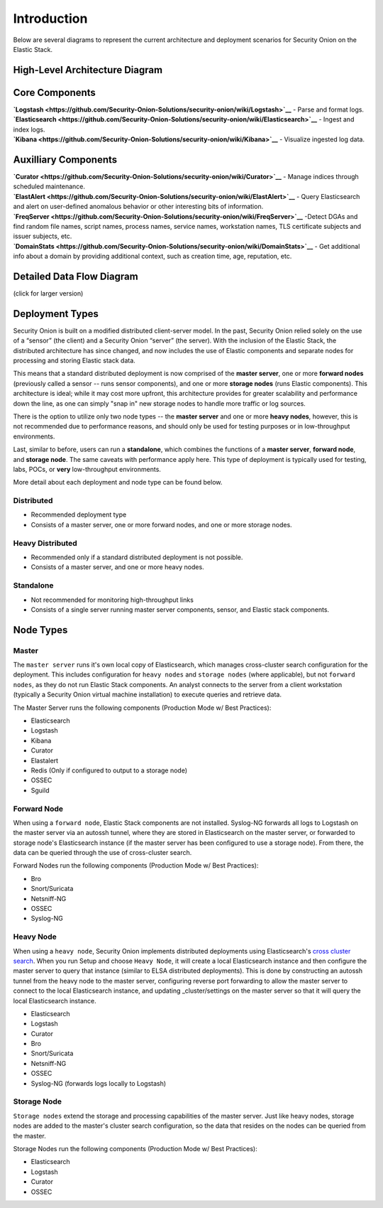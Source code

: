 Introduction
============

Below are several diagrams to represent the current architecture and
deployment scenarios for Security Onion on the Elastic Stack.

High-Level Architecture Diagram
-------------------------------

Core Components
---------------

| **`Logstash <https://github.com/Security-Onion-Solutions/security-onion/wiki/Logstash>`__**
  - Parse and format logs.
| **`Elasticsearch <https://github.com/Security-Onion-Solutions/security-onion/wiki/Elasticsearch>`__**
  - Ingest and index logs.
| **`Kibana <https://github.com/Security-Onion-Solutions/security-onion/wiki/Kibana>`__**
  - Visualize ingested log data.

Auxilliary Components
---------------------

| **`Curator <https://github.com/Security-Onion-Solutions/security-onion/wiki/Curator>`__**
  - Manage indices through scheduled maintenance.
| **`ElastAlert <https://github.com/Security-Onion-Solutions/security-onion/wiki/ElastAlert>`__**
  - Query Elasticsearch and alert on user-defined anomalous behavior or
  other interesting bits of information.
| **`FreqServer <https://github.com/Security-Onion-Solutions/security-onion/wiki/FreqServer>`__**
  -Detect DGAs and find random file names, script names, process names,
  service names, workstation names, TLS certificate subjects and issuer
  subjects, etc.
| **`DomainStats <https://github.com/Security-Onion-Solutions/security-onion/wiki/DomainStats>`__**
  - Get additional info about a domain by providing additional context,
  such as creation time, age, reputation, etc.

Detailed Data Flow Diagram
--------------------------

(click for larger version)

Deployment Types
----------------

Security Onion is built on a modified distributed client-server model.
In the past, Security Onion relied solely on the use of a “sensor” (the
client) and a Security Onion “server” (the server). With the inclusion
of the Elastic Stack, the distributed architecture has since changed,
and now includes the use of Elastic components and separate nodes for
processing and storing Elastic stack data.

This means that a standard distributed deployment is now comprised of
the **master server**, one or more **forward nodes** (previously called
a sensor -- runs sensor components), and one or more **storage nodes**
(runs Elastic components). This architecture is ideal; while it may cost
more upfront, this architecture provides for greater scalability and
performance down the line, as one can simply "snap in" new storage nodes
to handle more traffic or log sources.

There is the option to utilize only two node types -- the **master
server** and one or more **heavy nodes**, however, this is not
recommended due to performance reasons, and should only be used for
testing purposes or in low-throughput environments.

Last, similar to before, users can run a **standalone**, which combines
the functions of a **master server**, **forward node**, and **storage
node**. The same caveats with performance apply here. This type of
deployment is typically used for testing, labs, POCs, or **very**
low-throughput environments.

More detail about each deployment and node type can be found below.

Distributed
~~~~~~~~~~~

-  Recommended deployment type
-  Consists of a master server, one or more forward nodes, and one or
   more storage nodes.

Heavy Distributed
~~~~~~~~~~~~~~~~~

-  Recommended only if a standard distributed deployment is not
   possible.
-  Consists of a master server, and one or more heavy nodes.

Standalone
~~~~~~~~~~

-  Not recommended for monitoring high-throughput links
-  Consists of a single server running master server components, sensor,
   and Elastic stack components.

Node Types
----------

Master
~~~~~~

The ``master server`` runs it's own local copy of Elasticsearch, which
manages cross-cluster search configuration for the deployment. This
includes configuration for ``heavy nodes`` and ``storage nodes`` (where
applicable), but not ``forward nodes``, as they do not run Elastic Stack
components. An analyst connects to the server from a client workstation
(typically a Security Onion virtual machine installation) to execute
queries and retrieve data.

The Master Server runs the following components (Production Mode w/ Best
Practices):

-  Elasticsearch
-  Logstash
-  Kibana
-  Curator
-  Elastalert
-  Redis (Only if configured to output to a storage node)
-  OSSEC
-  Sguild

Forward Node
~~~~~~~~~~~~

When using a ``forward node``, Elastic Stack components are not
installed. Syslog-NG forwards all logs to Logstash on the master server
via an autossh tunnel, where they are stored in Elasticsearch on the
master server, or forwarded to storage node's Elasticsearch instance (if
the master server has been configured to use a storage node). From
there, the data can be queried through the use of cross-cluster search.

Forward Nodes run the following components (Production Mode w/ Best
Practices):

-  Bro
-  Snort/Suricata
-  Netsniff-NG
-  OSSEC
-  Syslog-NG

Heavy Node
~~~~~~~~~~

When using a ``heavy node``, Security Onion implements distributed
deployments using Elasticsearch's `cross cluster
search <https://www.elastic.co/guide/en/elasticsearch/reference/current/modules-cross-cluster-search.html>`__.
When you run Setup and choose ``Heavy Node``, it will create a local
Elasticsearch instance and then configure the master server to query
that instance (similar to ELSA distributed deployments). This is done by
constructing an autossh tunnel from the heavy node to the master server,
configuring reverse port forwarding to allow the master server to
connect to the local Elasticsearch instance, and updating
\_cluster/settings on the master server so that it will query the local
Elasticsearch instance.

-  Elasticsearch
-  Logstash
-  Curator
-  Bro
-  Snort/Suricata
-  Netsniff-NG
-  OSSEC
-  Syslog-NG (forwards logs locally to Logstash)

Storage Node
~~~~~~~~~~~~

``Storage nodes`` extend the storage and processing capabilities of the
master server. Just like heavy nodes, storage nodes are added to the
master's cluster search configuration, so the data that resides on the
nodes can be queried from the master.

Storage Nodes run the following components (Production Mode w/ Best
Practices):

-  Elasticsearch
-  Logstash
-  Curator
-  OSSEC
